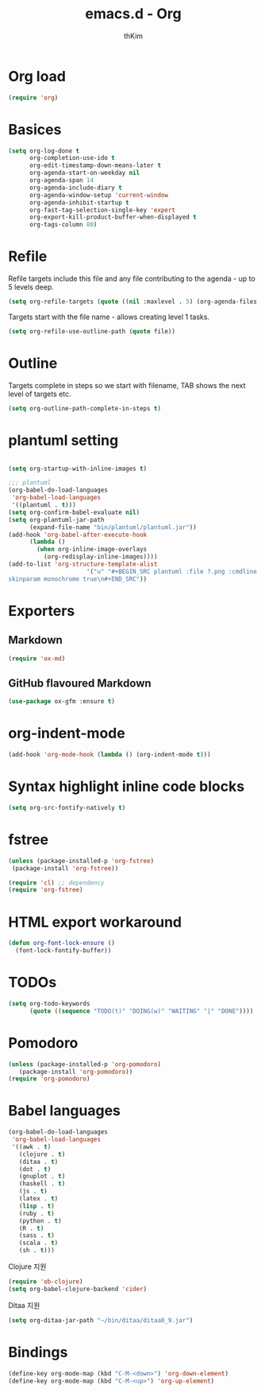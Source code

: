 #+TITLE: emacs.d - Org
#+AUTHOR: thKim
#+EMAIL: unfor9otten@gmail.com
#+STARTUP: content
#+OPTIONS: toc:2 num:nil ^:nil

* Org load

#+begin_src emacs-lisp
  (require 'org)
#+end_src

* Basices

#+begin_src emacs-lisp
  (setq org-log-done t
        org-completion-use-ido t
        org-edit-timestamp-down-means-later t
        org-agenda-start-on-weekday nil
        org-agenda-span 14
        org-agenda-include-diary t
        org-agenda-window-setup 'current-window
        org-agenda-inhibit-startup t
        org-fast-tag-selection-single-key 'expert
        org-export-kill-product-buffer-when-displayed t
        org-tags-column 80)
#+end_src

* Refile

Refile targets include this file and any file contributing to the agenda - up to
5 levels deep.

#+begin_src emacs-lisp
  (setq org-refile-targets (quote ((nil :maxlevel . 5) (org-agenda-files :maxlevel . 5))))
#+end_src

Targets start with the file name - allows creating level 1 tasks.

#+begin_src emacs-lisp
  (setq org-refile-use-outline-path (quote file))
#+end_src

* Outline

Targets complete in steps so we start with filename, TAB shows the next level of
targets etc.

#+begin_src emacs-lisp
  (setq org-outline-path-complete-in-steps t)
#+end_src


* plantuml setting
#+BEGIN_SRC emacs-lisp

(setq org-startup-with-inline-images t)

;;; plantuml
(org-babel-do-load-languages
 'org-babel-load-languages
 '((plantuml . t)))
(setq org-confirm-babel-evaluate nil)
(setq org-plantuml-jar-path
      (expand-file-name "bin/plantuml/plantuml.jar"))
(add-hook 'org-babel-after-execute-hook
	  (lambda ()
	    (when org-inline-image-overlays
	      (org-redisplay-inline-images))))
(add-to-list 'org-structure-template-alist
	                  '("u" "#+BEGIN_SRC plantuml :file ?.png :cmdline -charset UTF-8\n 
skinparam monochrome true\n#+END_SRC"))

#+END_SRC

* Exporters

** Markdown

#+begin_src emacs-lisp
  (require 'ox-md)
#+end_src

** GitHub flavoured Markdown

#+begin_src emacs-lisp
  (use-package ox-gfm :ensure t)
#+end_src

* org-indent-mode

#+begin_src emacs-lisp
  (add-hook 'org-mode-hook (lambda () (org-indent-mode t)))
#+end_src

* Syntax highlight inline code blocks

#+begin_src emacs-lisp
  (setq org-src-fontify-natively t)
#+end_src

* fstree

#+begin_src emacs-lisp
(unless (package-installed-p 'org-fstree)
 (package-install 'org-fstree))

(require 'cl) ;; dependency 
(require 'org-fstree)
#+end_src

* HTML export workaround

#+begin_src emacs-lisp
  (defun org-font-lock-ensure ()
    (font-lock-fontify-buffer))
#+end_src

* TODOs

#+begin_src emacs-lisp
  (setq org-todo-keywords
        (quote ((sequence "TODO(t)" "DOING(w)" "WAITING" "|" "DONE"))))
#+end_src

* Pomodoro

#+begin_src emacs-lisp
  (unless (package-installed-p 'org-pomodoro)
     (package-install 'org-pomodoro))
  (require 'org-pomodoro)
#+end_src

* Babel languages

#+begin_src emacs-lisp
  (org-babel-do-load-languages
   'org-babel-load-languages
   '((awk . t)
     (clojure . t)
     (ditaa . t)
     (dot . t)
     (gnuplot . t)
     (haskell . t)
     (js . t)
     (latex . t)
     (lisp . t)
     (ruby . t)
     (python . t)
     (R . t)
     (sass . t)
     (scala . t)
     (sh . t)))
#+end_src

Clojure 지원

#+begin_src emacs-lisp
  (require 'ob-clojure)
  (setq org-babel-clojure-backend 'cider)
#+end_src

Ditaa 지원

#+begin_src emacs-lisp
  (setq org-ditaa-jar-path "~/bin/ditaa/ditaa0_9.jar")
#+end_src

* Bindings

#+begin_src emacs-lisp
  (define-key org-mode-map (kbd "C-M-<down>") 'org-down-element)
  (define-key org-mode-map (kbd "C-M-<up>") 'org-up-element)
#+end_src


